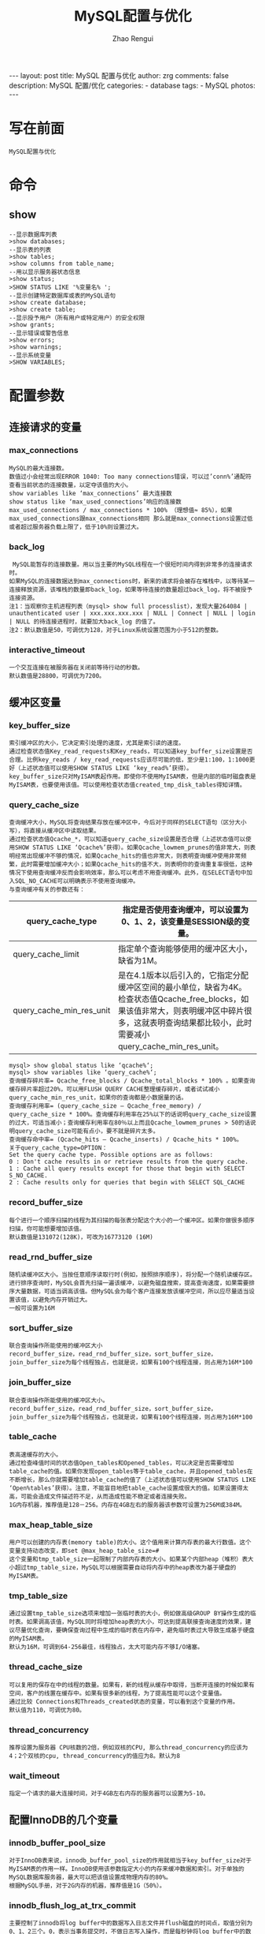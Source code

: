 #+TITLE:     MySQL配置与优化
#+AUTHOR:    Zhao Rengui
#+EMAIL:     zrg1390556487@gmail.com
#+LANGUAGE:  cn
#+OPTIONS:   H:3 num:nil toc:nil \n:nil @:t ::t |:t ^:nil -:t f:t *:t <:t
#+OPTIONS:   TeX:t LaTeX:t skip:nil d:nil todo:t pri:nil tags:not-in-toc
#+INFOJS_OPT: view:plain toc:t ltoc:t mouse:underline buttons:0 path:http://cs3.swfc.edu.cn/~20121156044/.org-info.js />
#+HTML_HEAD: <link rel="stylesheet" type="text/css" href="http://cs3.swfu.edu.cn/~20121156044/.org-manual.css" />
#+STYLE: <style>body {font-size:14pt} code {font-weight:bold;font-size:100%; color:darkblue}</style>
#+EXPORT_SELECT_TAGS: export
#+EXPORT_EXCLUDE_TAGS: noexport
#+LINK_UP:   
#+LINK_HOME: 
#+XSLT: 

#+BEGIN_EXPORT HTML
---
layout: post
title: MySQL 配置与优化
author: zrg
comments: false
description: MySQL 配置/优化
categories:
- database
tags:
- MySQL
photos:
---
#+END_EXPORT

# (setq org-export-html-use-infojs nil)
# (setq org-export-html-style nil)

* 写在前面
: MySQL配置与优化
* 命令
** show
#+BEGIN_SRC sh emacs-lisp
--显示数据库列表
>show databases;
--显示表的列表
>show tables;
>show columns from table_name;
--用以显示服务器状态信息
>show status;
>SHOW STATUS LIKE '%变量名% ';
--显示创建特定数据库或表的MySQL语句
>show create database;
>show create table;
--显示授予用户（所有用户或特定用户）的安全权限
>show grants;
--显示错误或警告信息
>show errors;
>show warnings;
--显示系统变量
>SHOW VARIABLES;
#+END_SRC
* 配置参数
** 连接请求的变量
*** max_connections
: MySQL的最大连接数。
: 数值过小会经常出现ERROR 1040: Too many connections错误，可以过’conn%’通配符查看当前状态的连接数量，以定夺该值的大小。
: show variables like ‘max_connections’ 最大连接数
: show status like ‘max_used_connections’响应的连接数
: max_used_connections / max_connections * 100% （理想值≈ 85%），如果max_used_connections跟max_connections相同 那么就是max_connections设置过低或者超过服务器负载上限了，低于10%则设置过大。
*** back_log
:  MySQL能暂存的连接数量。用以当主要的MySQL线程在一个很短时间内得到非常多的连接请求时。
: 如果MySQL的连接数据达到max_connections时，新来的请求将会被存在堆栈中，以等待某一连接释放资源，该堆栈的数量即back_log，如果等待连接的数量超过back_log，将不被授予连接资源。
: 注1：当观察你主机进程列表（mysql> show full processlist），发现大量264084 | unauthenticated user | xxx.xxx.xxx.xxx | NULL | Connect | NULL | login | NULL 的待连接进程时，就要加大back_log 的值了。
: 注2：默认数值是50，可调优为128，对于Linux系统设置范围为小于512的整数。
*** interactive_timeout
: 一个交互连接在被服务器在关闭前等待行动的秒数。
: 默认数值是28800，可调优为7200。
** 缓冲区变量
*** key_buffer_size
: 索引缓冲区的大小，它决定索引处理的速度，尤其是索引读的速度。
: 通过检查状态值Key_read_requests和Key_reads，可以知道key_buffer_size设置是否合理。比例key_reads / key_read_requests应该尽可能的低，至少是1:100，1:1000更好（上述状态值可以使用SHOW STATUS LIKE ‘key_read%’获得）。
: key_buffer_size只对MyISAM表起作用。即使你不使用MyISAM表，但是内部的临时磁盘表是MyISAM表，也要使用该值。可以使用检查状态值created_tmp_disk_tables得知详情。
*** query_cache_size
: 查询缓冲大小，MySQL将查询结果存放在缓冲区中，今后对于同样的SELECT语句（区分大小写），将直接从缓冲区中读取结果。
: 通过检查状态值Qcache_*，可以知道query_cache_size设置是否合理（上述状态值可以使用SHOW STATUS LIKE ‘Qcache%’获得）。如果Qcache_lowmem_prunes的值非常大，则表明经常出现缓冲不够的情况，如果Qcache_hits的值也非常大，则表明查询缓冲使用非常频繁，此时需要增加缓冲大小；如果Qcache_hits的值不大，则表明你的查询重复率很低，这种情况下使用查询缓冲反而会影响效率，那么可以考虑不用查询缓冲。此外，在SELECT语句中加入SQL_NO_CACHE可以明确表示不使用查询缓冲。
: 与查询缓冲有关的参数还有：
|---------------------------+-----------------------------------------------------------------------------------------------------------------------------------------------------------------------------------------------------------------|
| query_cache_type          | 	指定是否使用查询缓冲，可以设置为0、1、2，该变量是SESSION级的变量。                                                                                                                                      |
|---------------------------+-----------------------------------------------------------------------------------------------------------------------------------------------------------------------------------------------------------------|
| query_cache_limit	 | 指定单个查询能够使用的缓冲区大小，缺省为1M。                                                                                                                                                                    |
|---------------------------+-----------------------------------------------------------------------------------------------------------------------------------------------------------------------------------------------------------------|
| query_cache_min_res_unit  | 	是在4.1版本以后引入的，它指定分配缓冲区空间的最小单位，缺省为4K。检查状态值Qcache_free_blocks，如果该值非常大，则表明缓冲区中碎片很多，这就表明查询结果都比较小，此时需要减小query_cache_min_res_unit。 |
|---------------------------+-----------------------------------------------------------------------------------------------------------------------------------------------------------------------------------------------------------------|
: mysql> show global status like ‘qcache%‘;
: mysql> show variables like ‘query_cache%‘;
: 查询缓存碎片率= Qcache_free_blocks / Qcache_total_blocks * 100% 。如果查询缓存碎片率超过20%，可以用FLUSH QUERY CACHE整理缓存碎片，或者试试减小query_cache_min_res_unit，如果你的查询都是小数据量的话。
: 查询缓存利用率= (query_cache_size – Qcache_free_memory) / query_cache_size * 100%。查询缓存利用率在25%以下的话说明query_cache_size设置的过大，可适当减小；查询缓存利用率在80％以上而且Qcache_lowmem_prunes > 50的话说明query_cache_size可能有点小，要不就是碎片太多。
: 查询缓存命中率= (Qcache_hits – Qcache_inserts) / Qcache_hits * 100%。
: 关于query_cache_type=OPTION：
: Set the query cache type. Possible options are as follows:
: 0 : Don't cache results in or retrieve results from the query cache.
: 1 : Cache all query results except for those that begin with SELECT S_NO_CACHE.
: 2 : Cache results only for queries that begin with SELECT SQL_CACHE
*** record_buffer_size
: 每个进行一个顺序扫描的线程为其扫描的每张表分配这个大小的一个缓冲区。如果你做很多顺序扫描，你可能想要增加该值。
: 默认数值是131072(128K)，可改为16773120 (16M)
*** read_rnd_buffer_size
: 随机读缓冲区大小。当按任意顺序读取行时(例如，按照排序顺序)，将分配一个随机读缓存区。进行排序查询时，MySQL会首先扫描一遍该缓冲，以避免磁盘搜索，提高查询速度，如果需要排序大量数据，可适当调高该值。但MySQL会为每个客户连接发放该缓冲空间，所以应尽量适当设置该值，以避免内存开销过大。
: 一般可设置为16M 
*** sort_buffer_size
: 联合查询操作所能使用的缓冲区大小
: record_buffer_size，read_rnd_buffer_size，sort_buffer_size，join_buffer_size为每个线程独占，也就是说，如果有100个线程连接，则占用为16M*100
*** join_buffer_size
: 联合查询操作所能使用的缓冲区大小。
: record_buffer_size，read_rnd_buffer_size，sort_buffer_size，join_buffer_size为每个线程独占，也就是说，如果有100个线程连接，则占用为16M*100
*** table_cache
: 表高速缓存的大小。
: 通过检查峰值时间的状态值Open_tables和Opened_tables，可以决定是否需要增加table_cache的值。如果你发现open_tables等于table_cache，并且opened_tables在不断增长，那么你就需要增加table_cache的值了（上述状态值可以使用SHOW STATUS LIKE ‘Open%tables’获得）。注意，不能盲目地把table_cache设置成很大的值。如果设置得太高，可能会造成文件描述符不足，从而造成性能不稳定或者连接失败。
: 1G内存机器，推荐值是128－256。内存在4GB左右的服务器该参数可设置为256M或384M。
*** max_heap_table_size
: 用户可以创建的内存表(memory table)的大小。这个值用来计算内存表的最大行数值。这个变量支持动态改变，即set @max_heap_table_size=#
: 这个变量和tmp_table_size一起限制了内部内存表的大小。如果某个内部heap（堆积）表大小超过tmp_table_size，MySQL可以根据需要自动将内存中的heap表改为基于硬盘的MyISAM表。
*** tmp_table_size
: 通过设置tmp_table_size选项来增加一张临时表的大小，例如做高级GROUP BY操作生成的临时表。如果调高该值，MySQL同时将增加heap表的大小，可达到提高联接查询速度的效果，建议尽量优化查询，要确保查询过程中生成的临时表在内存中，避免临时表过大导致生成基于硬盘的MyISAM表。
: 默认为16M，可调到64-256最佳，线程独占，太大可能内存不够I/O堵塞。
*** thread_cache_size
: 可以复用的保存在中的线程的数量。如果有，新的线程从缓存中取得，当断开连接的时候如果有空间，客户的线置在缓存中。如果有很多新的线程，为了提高性能可以这个变量值。
: 通过比较 Connections和Threads_created状态的变量，可以看到这个变量的作用。
: 默认值为110，可调优为80。
*** thread_concurrency
: 推荐设置为服务器 CPU核数的2倍，例如双核的CPU, 那么thread_concurrency的应该为4；2个双核的cpu, thread_concurrency的值应为8。默认为8
*** wait_timeout
: 指定一个请求的最大连接时间，对于4GB左右内存的服务器可以设置为5-10。
** 配置InnoDB的几个变量
*** innodb_buffer_pool_size
: 对于InnoDB表来说，innodb_buffer_pool_size的作用就相当于key_buffer_size对于MyISAM表的作用一样。InnoDB使用该参数指定大小的内存来缓冲数据和索引。对于单独的MySQL数据库服务器，最大可以把该值设置成物理内存的80%。
: 根据MySQL手册，对于2G内存的机器，推荐值是1G（50%）。
*** innodb_flush_log_at_trx_commit
: 主要控制了innodb将log buffer中的数据写入日志文件并flush磁盘的时间点，取值分别为0、1、2三个。0，表示当事务提交时，不做日志写入操作，而是每秒钟将log buffer中的数据写入日志文件并flush磁盘一次；1，则在每秒钟或是每次事物的提交都会引起日志文件写入、flush磁盘的操作，确保了事务的ACID；设置为2，每次事务提交引起写入日志文件的动作，但每秒钟完成一次flush磁盘操作。
: 实际测试发现，该值对插入数据的速度影响非常大，设置为2时插入10000条记录只需要2秒，设置为0时只需要1秒，而设置为1时则需要229秒。因此，MySQL手册也建议尽量将插入操作合并成一个事务，这样可以大幅提高速度。
: 根据MySQL手册，在允许丢失最近部分事务的危险的前提下，可以把该值设为0或2。
*** innodb_log_buffer_size
: log缓存大小，一般为1-8M，默认为1M，对于较大的事务，可以增大缓存大小。
: 可设置为4M或8M。
*** innodb_additional_mem_pool_size
: 该参数指定InnoDB用来存储数据字典和其他内部数据结构的内存池大小。缺省值是1M。通常不用太大，只要够用就行，应该与表结构的复杂度有关系。如果不够用，MySQL会在错误日志中写入一条警告信息。
: 根据MySQL手册，对于2G内存的机器，推荐值是20M，可适当增加。
*** innodb_thread_concurrency=8
: 推荐设置为 2*(NumCPUs+NumDisks)，默认一般为8
* 参考资料
: http://www.cnblogs.com/Bozh/archive/2013/01/22/2871545.html
